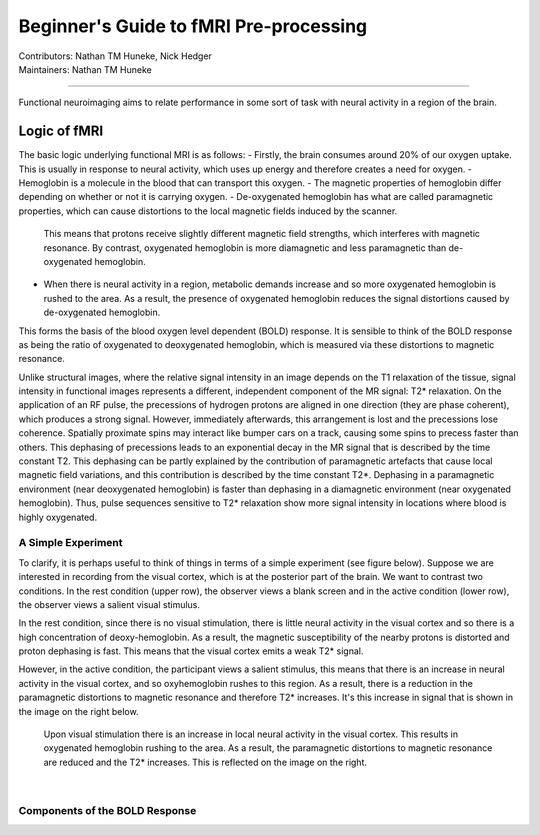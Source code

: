 .. _guide-for-newbs.rst:

==============================================
Beginner's Guide to fMRI Pre-processing
==============================================
| Contributors: Nathan TM Huneke, Nick Hedger
| Maintainers: Nathan TM Huneke

---------------------------------------------

Functional neuroimaging aims to relate performance in some sort of task with neural activity in a region of the 
brain.

Logic of fMRI
---------------

The basic logic underlying functional MRI is as follows:
- Firstly, the brain consumes around 20% of our oxygen uptake. This is usually in response to neural activity, which uses up energy and therefore creates a need for oxygen.
- Hemoglobin is a molecule in the blood that can transport this oxygen.
- The magnetic properties of hemoglobin differ depending on whether or not it is carrying oxygen.
- De-oxygenated hemoglobin has what are called paramagnetic properties, which can cause distortions to the local magnetic fields induced by the scanner. 
  This means that protons receive slightly different magnetic field strengths, which interferes with magnetic resonance. 
  By contrast, oxygenated hemoglobin is more diamagnetic and less paramagnetic than de-oxygenated hemoglobin.
- When there is neural activity in a region, metabolic demands increase and so more oxygenated hemoglobin is rushed to the area. 
  As a result, the presence of oxygenated hemoglobin reduces the signal distortions caused by de-oxygenated hemoglobin.

This forms the basis of the blood oxygen level dependent (BOLD) response. 
It is sensible to think of the BOLD response as being the ratio of oxygenated to deoxygenated hemoglobin, which is measured via these distortions to magnetic resonance.

Unlike structural images, where the relative signal intensity in an image depends on the T1 relaxation of the tissue, signal intensity in functional images represents a different, independent component of the MR signal: T2* relaxation. On the application of an RF pulse, 
the precessions of hydrogen protons are aligned in one direction (they are phase coherent), which produces a strong signal. However, immediately afterwards, 
this arrangement is lost and the precessions lose coherence. Spatially proximate spins may interact like bumper cars on a track, causing some spins to 
precess faster than others. This dephasing of precessions leads to an exponential decay in the MR signal that is described by the time constant T2. 
This dephasing can be partly explained by the contribution of paramagnetic artefacts that cause local magnetic field variations, and this contribution is described 
by the time constant T2*. Dephasing in a paramagnetic environment (near deoxygenated hemoglobin) is faster than dephasing in a diamagnetic environment 
(near oxygenated hemoglobin). Thus, pulse sequences sensitive to T2* relaxation show more signal intensity in locations where blood is highly oxygenated.

A Simple Experiment
~~~~~~~~~~~~~~~~~~~~

To clarify,  it is perhaps useful to think of things in terms of a simple experiment (see figure below). Suppose we are interested in recording from the visual cortex, 
which is at the posterior part of the brain. We want to contrast two conditions. In the rest condition (upper row), the observer views a blank screen and in the active condition 
(lower row), the observer views a salient visual stimulus.

In the rest condition, since there is no visual stimulation, there is little neural activity in the visual cortex and so there is a high concentration of deoxy-hemoglobin. 
As a result, the magnetic susceptibility of the nearby protons is distorted and proton dephasing is fast. 
This means that the visual cortex emits a weak T2* signal.

However, in the active condition, the participant views a salient stimulus, this means that there is an increase in neural activity in the visual cortex, and so oxyhemoglobin rushes to this region. 
As a result, there is a reduction in the paramagnetic distortions to magnetic resonance and therefore T2* increases. 
It's this increase in signal that is shown in the image on the right below.

.. figure:: ../../images/simple-experiment.png
    :width: 600

    Upon visual stimulation there is an increase in local neural activity in the visual cortex. This results in oxygenated hemoglobin rushing to the area.
    As a result, the paramagnetic distortions to magnetic resonance are reduced and the T2* increases. This is reflected on the image on the right.

|

Components of the BOLD Response
~~~~~~~~~~~~~~~~~~~~~~~~~~~~~~~~